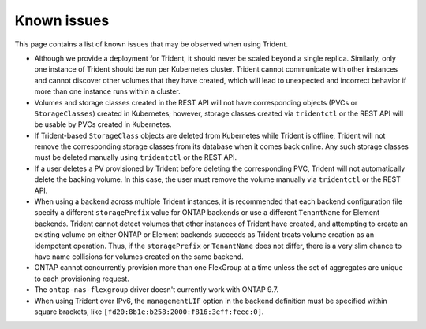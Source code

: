 Known issues
^^^^^^^^^^^^

This page contains a list of known issues that may be observed when using Trident.

* Although we provide a deployment for Trident, it should never be scaled
  beyond a single replica.  Similarly, only one instance of Trident should be
  run per Kubernetes cluster. Trident cannot communicate with other instances
  and cannot discover other volumes that they have created, which will lead to
  unexpected and incorrect behavior if more than one instance runs within a
  cluster.
* Volumes and storage classes created in the REST API will not have
  corresponding objects (PVCs or ``StorageClasses``) created in Kubernetes;
  however, storage classes created via ``tridentctl`` or the REST API will be
  usable by PVCs created in Kubernetes.
* If Trident-based ``StorageClass`` objects are deleted from Kubernetes while
  Trident is offline, Trident will not remove the corresponding storage classes
  from its database when it comes back online. Any such storage classes must
  be deleted manually using ``tridentctl`` or the REST API.
* If a user deletes a PV provisioned by Trident before deleting the
  corresponding PVC, Trident will not automatically delete the backing volume.
  In this case, the user must remove the volume manually via ``tridentctl`` or
  the REST API.
* When using a backend across multiple Trident instances, it is recommended
  that each backend configuration file specify a different ``storagePrefix``
  value for ONTAP backends or use a different ``TenantName`` for Element
  backends. Trident cannot detect volumes that other instances of Trident have
  created, and attempting to create an existing volume on either ONTAP or
  Element backends succeeds as Trident treats volume creation as an
  idempotent operation. Thus, if the ``storagePrefix`` or ``TenantName`` does
  not differ, there is a very slim chance to have name collisions for volumes
  created on the same backend.
* ONTAP cannot concurrently provision more than one FlexGroup at a time unless the set of aggregates are
  unique to each provisioning request.
* The ``ontap-nas-flexgroup`` driver doesn't currently work with ONTAP 9.7.
* When using Trident over IPv6, the ``managementLIF`` option in the backend definition
  must be specified within square brackets, like ``[fd20:8b1e:b258:2000:f816:3eff:feec:0]``.
